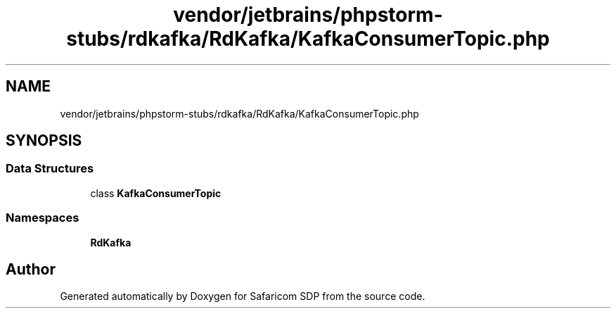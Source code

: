 .TH "vendor/jetbrains/phpstorm-stubs/rdkafka/RdKafka/KafkaConsumerTopic.php" 3 "Sat Sep 26 2020" "Safaricom SDP" \" -*- nroff -*-
.ad l
.nh
.SH NAME
vendor/jetbrains/phpstorm-stubs/rdkafka/RdKafka/KafkaConsumerTopic.php
.SH SYNOPSIS
.br
.PP
.SS "Data Structures"

.in +1c
.ti -1c
.RI "class \fBKafkaConsumerTopic\fP"
.br
.in -1c
.SS "Namespaces"

.in +1c
.ti -1c
.RI " \fBRdKafka\fP"
.br
.in -1c
.SH "Author"
.PP 
Generated automatically by Doxygen for Safaricom SDP from the source code\&.
